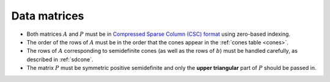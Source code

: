 .. _matrices:

Data matrices
=============

* Both matrices :math:`A` and :math:`P` must be in `Compressed Sparse Column (CSC) format <https://people.sc.fsu.edu/~jburkardt/data/cc/cc.html>`_ using zero-based indexing.  

* The order of the rows of :math:`A` must be in the order that the cones appear in the :ref:`cones table <cones>`.  

* The rows of :math:`A` corresponding to semidefinite cones (as well as the rows of :math:`b`) must be handled carefully, as described in :ref:`sdcone`.

* The matrix :math:`P` must be symmetric positive semidefinite and only the **upper triangular** part of :math:`P` should be passed in.

